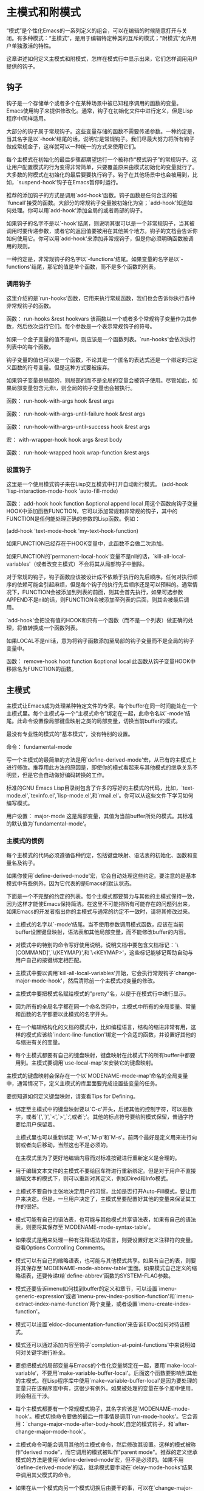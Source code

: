 * 主模式和附模式
  “模式”是个性化Emacs的一系列定义的组合，可以在编辑的时候随意打开与关闭。有多种模式：“主模式”，是用于编辑特定种类的互斥的模式；“附模式”允许用户单独激活的特性。

  这章讲述如何定义主模式和附模式，怎样在模式行中显示出来，它们怎样调用用户提供的钩子。
** 钩子
钩子是一个存储单个或者多个在某种场景中被已知程序调用的函数的变量。Emacs使用钩子来提供修改化。通常，钩子在初始化文件中进行定义，但是Lisp程序中同样适用。

大部分的钩子属于常规钩子。这些变量存储的函数不需要传递参数。一种约定是，当其名字是以`-hook'结尾的话，说明它是常规钩子。我们尽最大努力将所有钩子做成常规金子，这样就可以一种统一的方式来使用它们。

每个主模式在初始化的最后步骤都期望运行一个被称作“模式钩子”的常规钩子。这让用户配置模式的行为变得非常简单，只要覆盖原来由模式初始化的变量就行了。大多数的附模式在初始化的最后要要执行钩子。钩子在其他场景中也会被用到，比如，`suspend-hook'钩子在Emacs暂停时运行。

推荐的添加钩子的方式是调用`add-hook'函数。钩子函数是任何合法的被`funcall'接受的函数。大部分的常规钩子变量被初始化为空；`add-hook'知道如何处理。你可以用`add-hook'添加全局的或者局部的钩子。

如果钩子的名字不是以`-hook'结尾，则说明其很可以是一个非常规钩子，当其被调用时要传递参数，或者它的返回值要被用在其他某个地方。钩子的文档会告诉你如何使用它。你可以用`add-hook'来添加非常规钩子，但是你必须明确函数被调用的规则。

一种约定是，非常规钩子的名字以`-functions'结尾。如果变量的名字是以`-functions'结尾，那它的值是单个函数，而不是多个函数的列表。

*** 调用钩子
这里介绍的是`run-hooks'函数，它用来执行常规函数，我们也会告诉你执行各种非常规钩子的函数。    


函数： run-hooks &rest hookvars
该函数以一个或者多个常规钩子变量作为其参数，然后依次运行它们。每个参数是一个表示常规钩子的符号。

如果一个金子变量的值不是nil，则应该是一个函数列表。`run-hooks'会依次执行列表中的每个函数。

钩子变量的值也可以是一个函数，不论其是一个匿名的表达式还是一个绑定的已定义函数的符号变量。但是这种方式要被废弃。

如果钩子变量是局部的，则局部的而不是全局的变量会被钩子使用。尽管如此，如果局部变量包含元素t，则全局的钩子变量也会被执行。

函数： run-hook-with-args hook &rest args

函数： run-hook-with-args-until-failure hook &rest args

函数： run-hook-with-args-until-success hook &rest args

宏： with-wrapper-hook hook args &rest body

函数： run-hook-wrapped hook wrap-function &rest args

*** 设置钩子
这里是一个使用模式钩子来在Lisp交互模式中打开自动断行模式。
(add-hook 'lisp-interaction-mode-hook 'auto-fill-mode)

函数： add-hook hook function &optional append local
用这个函数向钩子变量HOOK中添加函数FUNCTION，它可以添加常规和非常规的钩子，其中的FUNCTION是任何能处理正确的参数的Lisp函数。例如：

(add-hook 'text-mode-hook 'my-text-hook-function)

如果FUNCTION已经存在于HOOK变量中，此函数不会做二次添加。

如果FUNCTION的`permanent-local-hook'变量不是nil的话，`kill-all-local-variables'（或者改变主模式）不会将其从局部钩子中删除。

对于常规的钩子，钩子函数应该被设计成不依赖于执行的先后顺序。任何对执行顺序的依赖可能会引起麻烦，但是每个钩子的执行先后顺序还是可以预料的。通常情况下，FUNCTION会被添加到列表的前面，则其会首先执行，如果可选参数APPEND不是nil的话，则FUNCTION会被添加至列表的后面，则其会被最后调用。

`add-hook'会把没有值的HOOK和只有一个函数（而不是一个列表）做正确的处理，将值转换成一个函数列表。

如果LOCAL不是nil话，意为将钩子函数添加至局部的钩子变量而不是全局的钩子变量中。

函数： remove-hook hoot function &optional local
此函数从钩子变量HOOK中移除名为FUNCTION的函数。

** 主模式
   主模式让Emacs成为处理某种特定文件的专家。每个buffer在同一时间能处在一个主模式里。每个主模式与一个“主模式命令”绑定在一起，此命令名以`-mode'结尾。此命令设置像局部键盘映射之类的局部变量，切换当前buffer的模式。

   最没有专业性的模式的“基本模式”，没有特别的设置。

   命令： fundamental-mode

   写一个主模式的最简单的方法是用`define-derived-mode'宏，从已有的主模式上进行修改。推荐用此方法的原因是，即使你的模式看起来与其他模式的继承关系不明显，但是它会自动做好编码转换的工作。

   标准的GNU Emacs Lisp目录树包含了许多的写好的主模式的代码，比如，`text-mode.el',`texinfo.el',`lisp-mode.el',和`rmail.el'。你可以从这些文件下学习如何编写模式。

   用户设置： major-mode
   这是局部变量，其值为当前buffer所处的模式。其标准的默认值为`fundamental-mode'。

*** 主模式的惯例
每个主模式的代码必须遵循各种约定，包括键盘映射、语法表的初始化、函数和变量名及钩子。

如果你使用`define-derived-mode'宏，它会自动处理这些约定。要注意的是基本模式中有些例外，因为它代表的是Emacs的默认状态。

下面是一个不完整的约定的列表。每个主模式都要努力与其他的主模式保持一致，因为这样才能使Emacs保持简洁。在这里不可能把所有可能存在的问题列出来，如果Emacs的开发者指出你的主模式与通常的约定不一致时，请将其修改过来。

- 主模式的名字以`-mode‘结尾。当不使用参数调用模式函数，应该在当前buffer设置键盘映射，语法表和其他局部变量，而不能修改buffer的内容。
- 对模式中的特别的命令写好使用说明。说明文档中要包含文档标记：`\[COMMAND]',`\{KEYMAP}',和`\<KEYMAP>'，这些标记能够记帮助自动与用户自己的按键绑定相匹配。

- 主模式中要以调用`kill-all-local-variables'开始，它会执行常规钩子`change-major-mode-hook'，然后清除前一个主模式对变量的修改。
- 主模式中要把模式名赋给模式的"pretty"名，以便于在模式行中进行显示。
- 因为所有的全局名字都在同一个命名空间中，主模式中所有的全局变量、常量和函数的名字都要以此模式的名字开头。
- 在一个编辑结构化的文档的模式中，比如编程语言，结构的缩进非常有用，这样的模式应该给`indent-line-function'绑定一个合适的函数，并设置好其他的与缩进有关的变量。
- 每个主模式都要有自己的键盘映射，键盘映射在此模式下的所有buffer中都要用到。主模式要调用`use-local-map'来安装它的键盘映射。

主模式的键盘映射会保存在一个以`MODENAME-mode-map'命名的全局变量中，通常情况下，定义主模式的库里面要完成设置些变量的任务。

要想知道如何定义键盘映射，请查看Tips for Defining。
- 绑定至主模式中的键盘映射要以`C-c'开头，后接其他的控制字符，可以是数字，或者`{',`}',`<',`>',`:',或者`;'。其他的标点符号要给附模式保留，普通字符要给用户保留着。
  
  主模式里也可以重新绑定 `M-n',`M-p'和`M-s'。前两个最好是定义用来进行向前或者向后移动，当然这也不是必须的。
  
  在主模式里为了更好地编辑内容而对标准按键进行重新定义是合理的。

- 用于编辑文本文件的主模式不要给回车符进行重新绑定。但是对于用户不直接编辑文本的模式下，则可以重新对其定义，例如Dired和Info模式。

- 主模式不要自作主张地决定用户的习惯，比如是否打开Auto-Fill模式，要让用户来决定。但是，一旦用户决定了，主模式里要配置好其他的变量来保证其工作的很好。

- 模式可能有自己的语法表，也可能与其他模式共享语法表，如果有自己的语法表，则要将其保存至`MODENAME-mode-syntax-table'。

- 如果模式是用来处理一种有注释语法的语言，则要设置好定义注释符的变量。查看Options Controlling Comments。

- 模式可以有自己的缩略语表，也可能与其他模式共享。如果有自己的表，则要将其保存至`MODENAME-mode-abbrev-table'里面。如果模式自己定义的缩略语表，还要传递t给`define-abbrev'函数的SYSTEM-FLAG参数。

- 模式还要告诉imenu如何找到buffer的定义和章节，可以设置`imenu-generic-expression'或者`imenu-prev-index-position-function'和`imenu-extract-index-name-function'两个变量，或者设置`imenu-create-index-function'。

- 模式可以设置`eldoc-documentation-function'来告诉ElDoc如何对待该模式。

- 模式还可以通过添加内容至钩子`completion-at-point-functions'中来说明如何对关键字进行补全。

- 要想把模式的局部变量与Emacs的个性化变量绑定在一起，要用`make-local-variable‘，不要用`make-variable-buffer-local'。后面这个函数要影响到其他的主模式。在Lisp程序库中使用`make-variable-buffer-local'是因为要处理的变量只在该程序库中有，这很少有例外。如果被处理的变量在多个库中使用，则会相互干涉。

- 每个主模式都要有一个常规模式钩子，其名字应该是`MODENAME-mode-hook'。模式切换命令要做的最后一件事情是调用`run-mode-hooks'。它会调用：`change-major-mode-after-body-hook',自定的模式钩子，和`after-change-major-mode-hook'。

- 主模式命令可能会调用其他的主模式命令，然后修改其设置。这样的模式被称作“derived mode”，而它调用的模式被叫作"parent mode"。推荐的定义继承模式的方法是使用`define-derived-mode‘宏，但不是必须的。如果不用`define-derived-mode'的话，继承模式要手动在`delay-mode-hooks'结果中调用其父模式的命令。

- 如果在从一个模式向另一个模式切换后由要干的事，可以在`change-major-mode-hook'中实现。

- 如果模式只处理由模式自己生成的文档，而不是由用户自己从键盘输入，则其主模式命令符号要有一个设置成`special'的属性:`mode-class'，如下：
  
  (put 'funny-mode 'mode-class 'special)
  
  这告诉Emacs不要把由Funny模式生成的新的buffer置入Funny模式，即使`major-mode'的值是nil。默认情况下，如果`major-mode'的值为nil，则是要在新创建的buffer中用当前的模式。设置`mode-class'为`special'后，新的buffe处于Fundamental模式中。像Dired模式、Rmail模式和BufferList模式都使用此特征。
  
  `view-buffer'函数不会打开View模式，因为它的`mode-class'的值就是`special'，这个模式下，它只提供View-like键盘绑定。
  
  如果当前模式的父模式有`special'，`define-derived-mode'宏会把当前模式也置成`special'。

- 如果你想要以定义的模式打开某种可识别文件名的文件，只要在`auto-mode-alist'中将那些类型的文件与其绑定就行了。如果使用模式命令自动加载功能的话，也可以。如果不要自动加载的话，在程序中定义就能够满足要求了。

- 在模式定义文件的顶层函数可能会被执行多次而造成不想要的结果，所以在实际操作中，使用`defvar'或者`defcustom'来设置与模式相关的变量，就能避免重新赋值。

*** Emacs 是如何选择主模式的？
    当用Emacs查看一个文件时，它会自动为其选择一种主模式，它参考的是文件名和文件本身的内容。它还会处理在文件内容中设置的变量。

    命令： normal-mode &optional find-file
    该函数为当前buffer选择合适的模式，并设置局部变量。首先它会调用 `set-auto-mode'，然后运行`hack-local-variables'进行解析，并进行合适的运算和绑定。

    如果FIND-FILE参数不是nil，`normal-mode'会假设`find-file'函数在调用它。在这种情况下，它可能会处理处于文件末尾的`-*-'行。变量`enable-local-variables'决定了`normal-mode'会不会这样干。

    如果你手动运行`normal-mode'，其参数FIND-FILE通常是nil。在这种情况下，它会无条件地处理位于文件末尾的变量设置。

    `normal-mode'会调用`set-auto-mode'来选择一种主模式。如果选择失败，则buffer会使用`major-mode'变量设置的值。

    函数： set-auto-mode &optional keep-mode-if-same
    此函数基于如下情况选择合适的主模式：一是行尾的`-*-'行或者`mode:'标记；二是首行的`#!'；三是文件名。如果`enable-local-variables'的值是nil，此函数不会在文尾去检查`-*-'行或者模式标记。

    有许多的文件类型不适合在内容中去搜寻模式说明。例如，压缩文件尾部恰好有文件里面有模式说明。相似的还有tiff图片，在文首恰好包含内容匹配`-*-'模式。因为这些原因，这两种文件的后缀名都在变量`inhibit-local-variables-regexps'中。在此变量的列表中添加你不想Emacs进行内容检索来自动打开主模式的文件名后缀。

    如果KEEP-MODE-IF-SAME的值不是nil，`set-auto-mode'想要打开的主模式与其现在所处的主模式一样的话，它不会调重新调用模式命令。例如，`set-visited-file-name'把KEEP-MODE-IF-SAME的值为t，就是为了避免buffer中的局部变量被清空。

    函数： set-buffer-major-mode buffer
    此函数将BUFFER的主模式设置为变量`major-mode'中的值。如果`major-mode'的值为nil，则使用当前buffer的主模式。有一个例外是，如果BUFFER的名字是`*scratch*'，则将其主模式设置为`initial-major-mode'。
    
*** 定义继承模式
    推荐的方式是使用`define-derived-mode'从下个已经存在的模式继承，如果没有关系特别相近的模式，从`text-mode'或者`special-mode'或者`prog-mode'这几个模式继承。如果实在没有一个合适的话，还可以`fundamental-mode'继承。

    宏： define-derived-mode variant parent name docstring keyword-args... body...
    此宏定义从PARENT继承的VARIANT主模式，NAME是字符串形式的模式名。 VARIANT 和 PARENT 符号不要用引号引起来。

    新定义的命令 VARIANT 会调用 PARENT 命令 ，重写覆盖父模式中的部分配置。

    - 新的模式有自己的键盘映射，名字是`VARIANT-map'。`define-derived-mode'将父模式中的键盘映射拷贝成新模式的，除非`VARIANT-map'已经被设置好了，并且已经有了父模式。
    - 新模式有自己的语法表，存储在`VARIANT-syntax-table'中，除非你用`:syntax-table'关键字对其覆盖。`define-derived-mode'会从父模式中拷贝一份方法表，除非语法表已经被设置好了，并且有了它自己的父亲。
    - 新模式有自己的缩略表，存储在`VARIANT-abbrev-table'中，除非你使用`:abbrev-table'关键字将其覆盖。
    - 新模式有自己的模式钩子，名为`VARIANT-hook'.它的钩子会在其祖先的钩子执行完毕之后执行，使用`run-mode-hooks'来调用。
      
你可以规定如何用BODY来覆盖其父模式中的内容。VARIANT命令会进行常规重设之后，执行模式钩子之前执行BODY中的语句。

如果PARENT的`mode-class'符号的值不是nil，`define-derived-mode'会把VARIANT中的`mode-class'的值设置的和其一样。这保证了如果PARENT是个特别的(special)模式，VARIANT也是特别的模式。

DOCSTRING 参数设置的是新模式的说明文档。`define-derived-mode'会在此说明文档的最后加上模式钩子的简单信息，然后是模式的键盘映射。如果你忽略掉 DOCSTRING，`define-derived-mode'会为其自动生成一段说明文档。

KEYWORD-ARGS 是由关键字和值构成的结构。下面这些关键字是现阶段被支持的：

`:syntax-table' 你可以用它直接设置语法表，如果给其赋值nil，新模式的语法表与其父模式的相同，如果父模式的语法表为nil，则使用标准的语法表。

`:abbrev-table' 你可以用它直接设置缩略语表，如果给其赋值nil，新模式的缩略语表与其父模式的相同，如果父模式的表为nil，则使用`fundamental-mode-abbrev-table'。

`:group' 如果此关键字被设置，其值需是此模式的个性设置组。只有`customize-mode'命令会使用它。`define-derived-mode'不会自动定义个性设置组。

下面是一个假设的例子：
#+BEGIN_SRC elisp
(define-derived-mode hypertext-mode
            text-mode "Hypertext"
            "Major mode for hypertext.
          \\{hypertext-mode-map}"
            (setq case-fold-search nil))

          (define-key hypertext-mode-map
            [down-mouse-3] 'do-hyper-link)
#+END_SRC

函数： derived-mode-p &rest modes
如果当前使用的主模式是继承于MODES，则返回值为真。
*** 基本主模式
    与 Fundamental 模式不同，还有三种通常被其他模式继承的模式：Text模式，Prog模式和Special模式。Text模式为自己而存在，而Prog模式和Special模式的存在主要是被继承。

    只要有可以，新定义的模式都应该直接或者间接地继承自这三种模式来实现。理由之一是用户只需要为相关的模式的模式钩子进行一次个性化修改就是了。

    命令： text-mode
    此模式是用以编辑人类的语言。它将`"'和`\'定义成具有标点符号的语法，将`ispell-complete-word'绑定到`M-<TAB>'上面。

    HTML模式就是继承自text-mode。

    命令： prog-mode
    此模式用于编辑程序语言。大多数在Emacs编辑的程序语言模式继承自它。此模式将`parse-sexp-ignore-comments'设置成t，将`bidi-paragraph-direction'设置成`left-to-right'。

    命令： special-mode
    此模式是包含有由Emacs产生的文档的buffer的主模式。从Special模式中继承的模式的`mode-class'变量的值会被设置成`special'。

    Special模式的buffer是只读的。它的键盘映射表中的定义是很通用的，包括`q'是`quit-window'，`g'是`revert-buffer'。从此模式继承的例子有Buffer Menu模式，在`*Buffer List*'buffer中使用。

*** 模式钩子
    每一个模式命令结束之前都要运行独立于模式的常规钩子`change-major-mode-after-body-hook',它的模式钩子和`after-change-major-mode-hook'钩子。它通过调用`run-mode-hooks'来完成这些任务。如果一个模式是继承于其他的模式，要在它的过程中调用其父模式命令的话，则要在`delay-mode-hooks'中进行，这样的话其父模式不会自己执行那些钩子，而由新的模式来执行。

    Emacs22之前的版本没有`delay-mode-hooks',Emacs24之前的版本没有`change-major-mode-after-body-hook'。当用户实现的主模式没有使用`run-mode-hooks'并且没有更新Emacs来使用这些新特征，他们通常不会遵守这些约定。他们可能执行父模式的钩子过早，或者没有运行`after-change-major-mode-hook'。如果你遇到这样的主模式，请按前而讲的约定把它改过来。

    当你使用`define-derived-mode'来定义一个主模式的时候，它会保证遵循这些约定。如果你手动定义主模式，请使用下面这些函数来处理这些约束。

    函数： run-mode-hooks &rest hookvars

    函数： delay-mode-hooks body...

    函数： change-major-mode-after-body-hook

    函数： after-change-major-mode-hook
    
*** 制表模式
    制表模式用于显示表格数据，继承于Special模式。

*** 一般模式
    一般模式是一个简单的主模式，对注释语法和FontLock模式有基本支持。

** 附模式
附模式提供一些可选的特征，用户可打开可不打开。附模式可以单独打开也可以一起打开。

许多附模式实现的功能与主模式是相独立的，所以它们可以用在大部分的主模式中。例如：AutoFill模式与许多允许插入文字的主模式一起工作。但是有少数附模式，是特定主模式下面的，例如，Diff Auto Refine模式只能在Diff模式中使用。

最理想的是，附模式不管其他附模式作用也能发挥好自己的作用。它能随便以怎样的顺序打开或者关闭。
